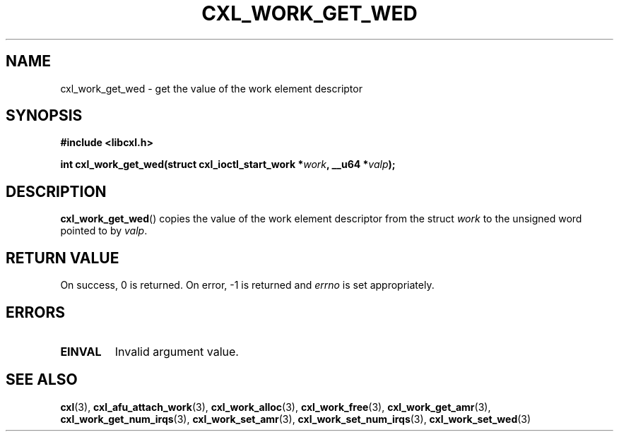 .\" Copyright 2015 IBM Corp.
.\"
.TH CXL_WORK_GET_WED 3 2016-05-25 "LIBCXL 1.4" "CXL Programmer's Manual"
.SH NAME
cxl_work_get_wed \- get the value of the work element descriptor
.SH SYNOPSIS
.B #include <libcxl.h>
.PP
.B "int cxl_work_get_wed(struct cxl_ioctl_start_work"
.BI * work ", __u64 *" valp );
.SH DESCRIPTION
.BR cxl_work_get_wed ()
copies the value of the work element descriptor from the struct
.I work
to the unsigned word pointed to by
.IR valp .
.SH RETURN VALUE
On success, 0 is returned.
On error, \-1 is returned and
.I errno
is set appropriately.
.SH ERRORS
.TP
.B EINVAL
Invalid argument value.
.SH SEE ALSO
.BR cxl (3),
.BR cxl_afu_attach_work (3),
.BR cxl_work_alloc (3),
.BR cxl_work_free (3),
.BR cxl_work_get_amr (3),
.BR cxl_work_get_num_irqs (3),
.BR cxl_work_set_amr (3),
.BR cxl_work_set_num_irqs (3),
.BR cxl_work_set_wed (3)
